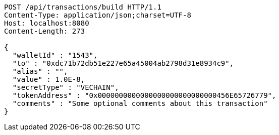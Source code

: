 [source,http,options="nowrap"]
----
POST /api/transactions/build HTTP/1.1
Content-Type: application/json;charset=UTF-8
Host: localhost:8080
Content-Length: 273

{
  "walletId" : "1543",
  "to" : "0xdc71b72db51e227e65a45004ab2798d31e8934c9",
  "alias" : "",
  "value" : 1.0E-8,
  "secretType" : "VECHAIN",
  "tokenAddress" : "0x0000000000000000000000000000456E65726779",
  "comments" : "Some optional comments about this transaction"
}
----